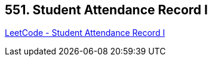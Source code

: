 == 551. Student Attendance Record I

https://leetcode.com/problems/student-attendance-record-i/[LeetCode - Student Attendance Record I]

